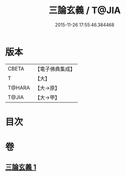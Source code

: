 #+TITLE: 三論玄義 / T@JIA
#+DATE: 2015-11-26 17:55:46.384468
* 版本
 |     CBETA|【電子佛典集成】|
 |         T|【大】     |
 |    T@HARA|【大→原】   |
 |     T@JIA|【大→甲】   |

* 目次
* 卷
** [[file:KR6m0026_001.txt][三論玄義 1]]
